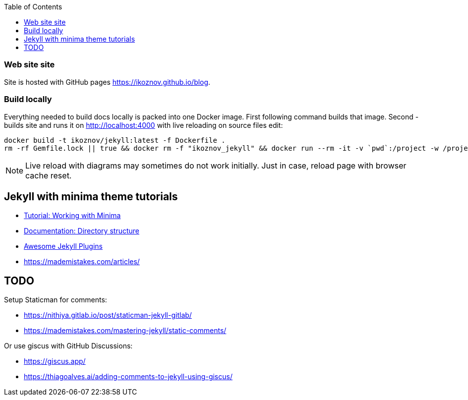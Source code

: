 :toc:

=== Web site site

Site is hosted with GitHub pages https://ikoznov.github.io/blog[].

=== Build locally

Everything needed to build docs locally is packed into one Docker image. First following command builds that image. Second - builds site and runs it on http://localhost:4000[] with live reloading on source files edit:

[source,shell]
----
docker build -t ikoznov/jekyll:latest -f Dockerfile .
rm -rf Gemfile.lock || true && docker rm -f "ikoznov_jekyll" && docker run --rm -it -v `pwd`:/project -w /project ikoznov/jekyll:latest bundle install --local && docker run -it -v `pwd`:/project -w /project -p 4000:4000 -p 35729:35729 --name "ikoznov_jekyll" ikoznov/jekyll:latest bundle exec jekyll serve --livereload --host 0.0.0.0 --drafts
----

[NOTE]
====
Live reload with diagrams may sometimes do not work initially. Just in case, reload page with browser cache reset.
====

== Jekyll with minima theme tutorials

* https://www.chrishasz.com/yaght/general/working-with-minima[Tutorial: Working with Minima]

* https://jekyllrb.com/docs/structure/[Documentation: Directory structure]

* https://github.com/planetjekyll/awesome-jekyll-plugins[Awesome Jekyll Plugins]

* https://mademistakes.com/articles/[]

== TODO

Setup Staticman for comments:

* https://nithiya.gitlab.io/post/staticman-jekyll-gitlab/

* https://mademistakes.com/mastering-jekyll/static-comments/

Or use giscus with GitHub Discussions:

* https://giscus.app/

* https://thiagoalves.ai/adding-comments-to-jekyll-using-giscus/
